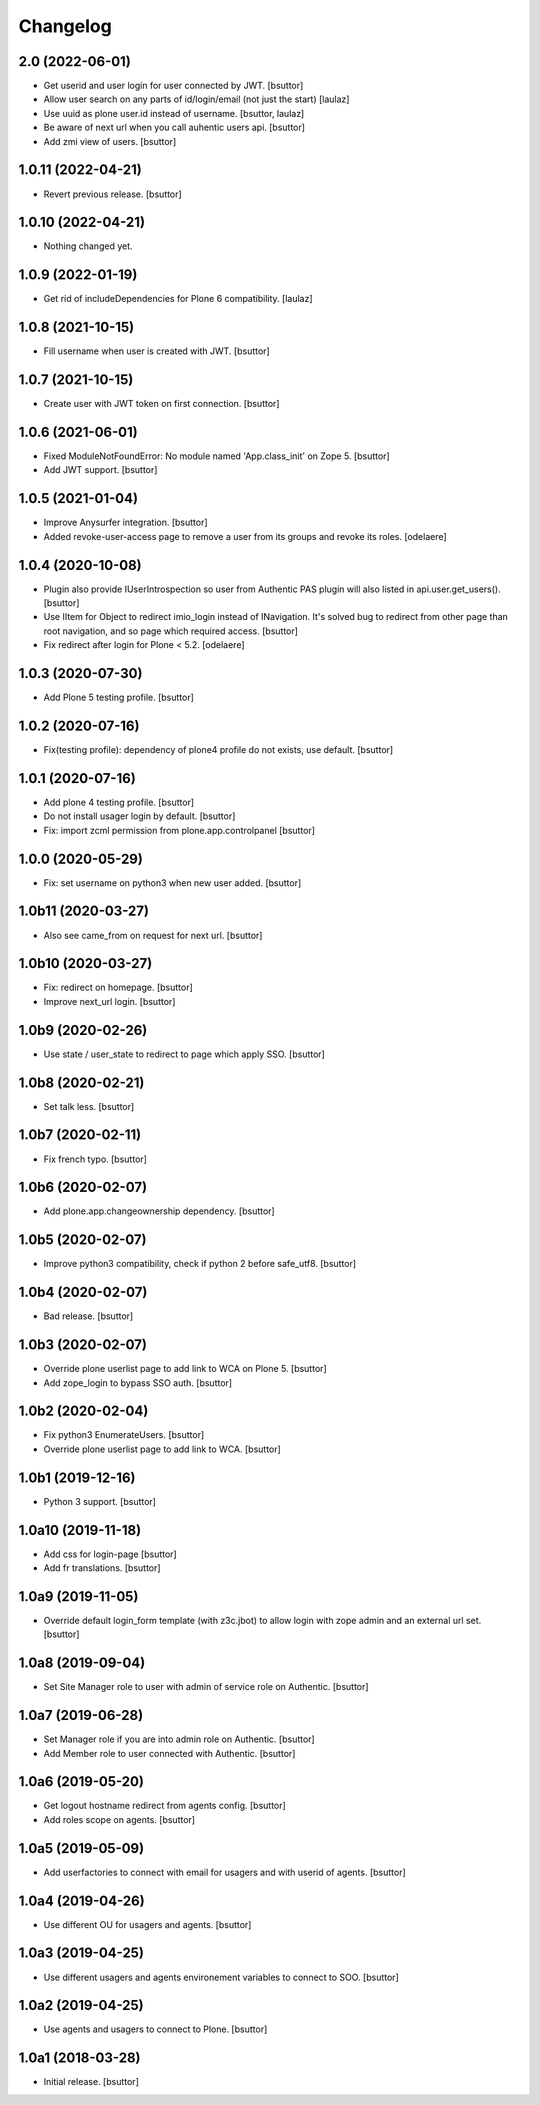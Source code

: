 Changelog
=========


2.0 (2022-06-01)
----------------

- Get userid and user login for user connected by JWT.
  [bsuttor]

- Allow user search on any parts of id/login/email (not just the start)
  [laulaz]

- Use uuid as plone user.id instead of username.
  [bsuttor, laulaz]

- Be aware of next url when you call auhentic users api.
  [bsuttor]

- Add zmi view of users.
  [bsuttor]


1.0.11 (2022-04-21)
-------------------

- Revert previous release.
  [bsuttor]


1.0.10 (2022-04-21)
-------------------

- Nothing changed yet.


1.0.9 (2022-01-19)
------------------

- Get rid of includeDependencies for Plone 6 compatibility.
  [laulaz]


1.0.8 (2021-10-15)
------------------

- Fill username when user is created with JWT.
  [bsuttor]


1.0.7 (2021-10-15)
------------------

- Create user with JWT token on first connection.
  [bsuttor]


1.0.6 (2021-06-01)
------------------

- Fixed ModuleNotFoundError: No module named 'App.class_init' on Zope 5.
  [bsuttor]

- Add JWT support.
  [bsuttor]


1.0.5 (2021-01-04)
------------------

- Improve Anysurfer integration.
  [bsuttor]

- Added revoke-user-access page to remove a user from its groups and revoke its roles.
  [odelaere]


1.0.4 (2020-10-08)
------------------

- Plugin also provide IUserIntrospection so user from Authentic PAS plugin will also listed in api.user.get_users().
  [bsuttor]

- Use IItem for Object to redirect imio_login instead of INavigation. It's solved bug to redirect from other page than root navigation, and so page which required access.
  [bsuttor]

- Fix redirect after login for Plone < 5.2.
  [odelaere]


1.0.3 (2020-07-30)
------------------

- Add Plone 5 testing profile.
  [bsuttor]


1.0.2 (2020-07-16)
------------------

- Fix(testing profile): dependency of plone4 profile do not exists, use default.
  [bsuttor]


1.0.1 (2020-07-16)
------------------

- Add plone 4 testing profile.
  [bsuttor]

- Do not install usager login by default.
  [bsuttor]

- Fix: import zcml permission from plone.app.controlpanel
  [bsuttor]


1.0.0 (2020-05-29)
------------------

- Fix: set username on python3 when new user added.
  [bsuttor]


1.0b11 (2020-03-27)
-------------------

- Also see came_from on request for next url.
  [bsuttor]


1.0b10 (2020-03-27)
-------------------

- Fix: redirect on homepage.
  [bsuttor]

- Improve next_url login.
  [bsuttor]


1.0b9 (2020-02-26)
------------------

- Use state / user_state to redirect to page which apply SSO.
  [bsuttor]


1.0b8 (2020-02-21)
------------------

- Set talk less.
  [bsuttor]


1.0b7 (2020-02-11)
------------------

- Fix french typo.
  [bsuttor]


1.0b6 (2020-02-07)
------------------

- Add plone.app.changeownership dependency.
  [bsuttor]


1.0b5 (2020-02-07)
------------------

- Improve python3 compatibility, check if python 2 before safe_utf8.
  [bsuttor]


1.0b4 (2020-02-07)
------------------

- Bad release.
  [bsuttor]


1.0b3 (2020-02-07)
------------------

- Override plone userlist page to add link to WCA on Plone 5.
  [bsuttor]

- Add zope_login to bypass SSO auth.
  [bsuttor]


1.0b2 (2020-02-04)
------------------

- Fix python3 EnumerateUsers.
  [bsuttor]

- Override plone userlist page to add link to WCA.
  [bsuttor]


1.0b1 (2019-12-16)
------------------

- Python 3 support.
  [bsuttor]


1.0a10 (2019-11-18)
-------------------

- Add css for login-page
  [bsuttor]

- Add fr translations.
  [bsuttor]


1.0a9 (2019-11-05)
------------------

- Override default login_form template (with z3c.jbot) to allow login with zope admin and an external url set.
  [bsuttor]


1.0a8 (2019-09-04)
------------------

- Set Site Manager role to user with admin of service role on Authentic.
  [bsuttor]


1.0a7 (2019-06-28)
------------------

- Set Manager role if you are into admin role on Authentic.
  [bsuttor]

- Add Member role to user connected with Authentic.
  [bsuttor]


1.0a6 (2019-05-20)
------------------

- Get logout hostname redirect from agents config.
  [bsuttor]

- Add roles scope on agents.
  [bsuttor]


1.0a5 (2019-05-09)
------------------

- Add userfactories to connect with email for usagers and with userid of agents.
  [bsuttor]


1.0a4 (2019-04-26)
------------------

- Use different OU for usagers and agents.
  [bsuttor]


1.0a3 (2019-04-25)
------------------

- Use different usagers and agents environement variables to connect to SOO.
  [bsuttor]


1.0a2 (2019-04-25)
------------------

- Use agents and usagers to connect to Plone.
  [bsuttor]


1.0a1 (2018-03-28)
------------------

- Initial release.
  [bsuttor]
